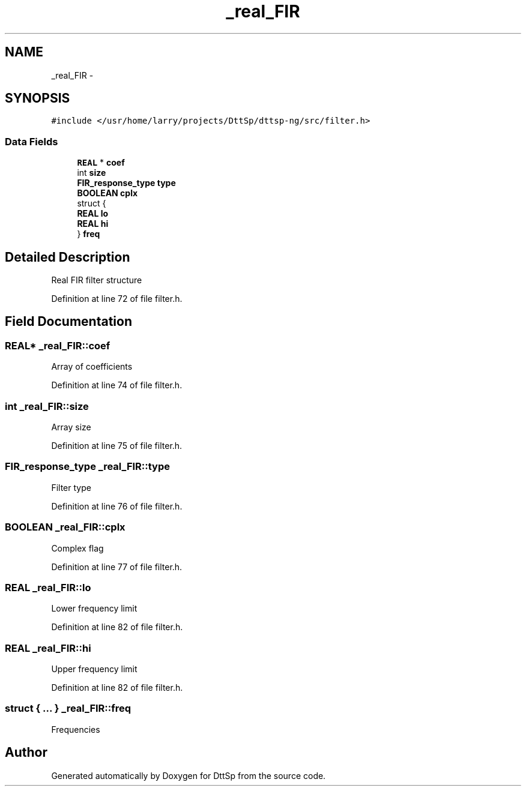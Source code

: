 .TH "_real_FIR" 3 "5 Apr 2007" "Version 93" "DttSp" \" -*- nroff -*-
.ad l
.nh
.SH NAME
_real_FIR \- 
.SH SYNOPSIS
.br
.PP
\fC#include </usr/home/larry/projects/DttSp/dttsp-ng/src/filter.h>\fP
.PP
.SS "Data Fields"

.in +1c
.ti -1c
.RI "\fBREAL\fP * \fBcoef\fP"
.br
.ti -1c
.RI "int \fBsize\fP"
.br
.ti -1c
.RI "\fBFIR_response_type\fP \fBtype\fP"
.br
.ti -1c
.RI "\fBBOOLEAN\fP \fBcplx\fP"
.br
.ti -1c
.RI "struct {"
.br
.ti -1c
.RI "   \fBREAL\fP \fBlo\fP"
.br
.ti -1c
.RI "   \fBREAL\fP \fBhi\fP"
.br
.ti -1c
.RI "} \fBfreq\fP"
.br
.in -1c
.SH "Detailed Description"
.PP 
Real FIR filter structure 
.PP
Definition at line 72 of file filter.h.
.SH "Field Documentation"
.PP 
.SS "\fBREAL\fP* \fB_real_FIR::coef\fP"
.PP
Array of coefficients 
.PP
Definition at line 74 of file filter.h.
.SS "int \fB_real_FIR::size\fP"
.PP
Array size 
.PP
Definition at line 75 of file filter.h.
.SS "\fBFIR_response_type\fP \fB_real_FIR::type\fP"
.PP
Filter type 
.PP
Definition at line 76 of file filter.h.
.SS "\fBBOOLEAN\fP \fB_real_FIR::cplx\fP"
.PP
Complex flag 
.PP
Definition at line 77 of file filter.h.
.SS "\fBREAL\fP \fB_real_FIR::lo\fP"
.PP
Lower frequency limit 
.PP
Definition at line 82 of file filter.h.
.SS "\fBREAL\fP \fB_real_FIR::hi\fP"
.PP
Upper frequency limit 
.PP
Definition at line 82 of file filter.h.
.SS "struct { ... }   \fB_real_FIR::freq\fP"
.PP
Frequencies 

.SH "Author"
.PP 
Generated automatically by Doxygen for DttSp from the source code.
